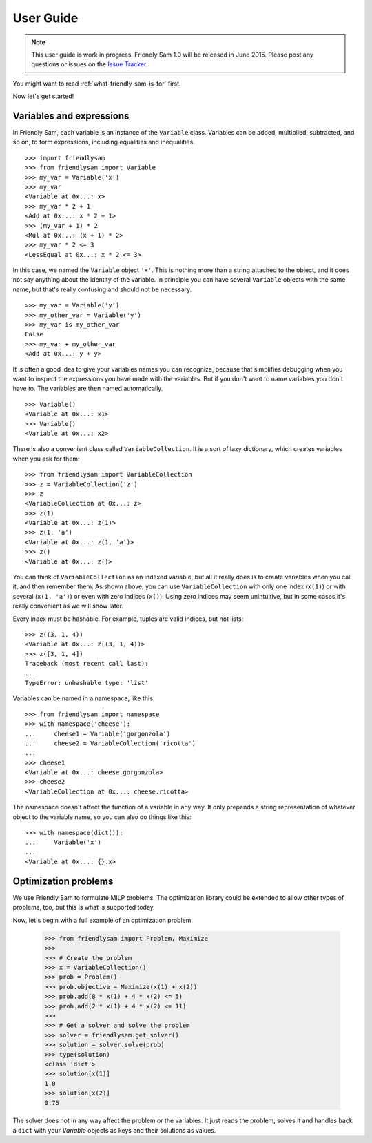 .. _user-guide:

User Guide
====================================================================================

.. note::

	This user guide is work in progress. Friendly Sam 1.0 will be released in June 2015. Please post any questions or issues on the `Issue Tracker <https://github.com/sp-etx/friendlysam/issues>`_.


You might want to read :ref:`what-friendly-sam-is-for` first.

Now let's get started!

Variables and expressions
----------------------------

In Friendly Sam, each variable is an instance of the ``Variable`` class. Variables can be added, multiplied, subtracted, and so on, to form expressions, including equalities and inequalities.

::

	>>> import friendlysam
	>>> from friendlysam import Variable
	>>> my_var = Variable('x')
	>>> my_var
	<Variable at 0x...: x>
	>>> my_var * 2 + 1
	<Add at 0x...: x * 2 + 1>
	>>> (my_var + 1) * 2
	<Mul at 0x...: (x + 1) * 2>
	>>> my_var * 2 <= 3
	<LessEqual at 0x...: x * 2 <= 3>

In this case, we named the ``Variable`` object ``'x'``. This is nothing more than a string attached to the object, and it does not say anything about the identity of the variable. In principle you can have several ``Variable`` objects with the same name, but that's really confusing and should not be necessary.

::

	>>> my_var = Variable('y')
	>>> my_other_var = Variable('y')
	>>> my_var is my_other_var
	False
	>>> my_var + my_other_var
	<Add at 0x...: y + y>

It is often a good idea to give your variables names you can recognize, because that simplifies debugging when you want to inspect the expressions you have made with the variables. But if you don't want to name variables you don't have to. The variables are then named automatically.

::

	>>> Variable()
	<Variable at 0x...: x1>
	>>> Variable()
	<Variable at 0x...: x2>

There is also a convenient class called ``VariableCollection``. It is a sort of lazy dictionary, which creates variables when you ask for them::

	>>> from friendlysam import VariableCollection
	>>> z = VariableCollection('z')
	>>> z
	<VariableCollection at 0x...: z>
	>>> z(1)
	<Variable at 0x...: z(1)>
	>>> z(1, 'a')
	<Variable at 0x...: z(1, 'a')>
	>>> z()
	<Variable at 0x...: z()>


You can think of ``VariableCollection`` as an indexed variable, but all it really does is to create variables when you call it, and then remember them. As shown above, you can use ``VariableCollection`` with only one index (``x(1)``) or with several (``x(1, 'a')``) or even with zero indices (``x()``). Using zero indices may seem unintuitive, but in some cases it's really convenient as we will show later.

Every index must be hashable. For example, tuples are valid indices, but not lists::
	
	>>> z((3, 1, 4))
	<Variable at 0x...: z((3, 1, 4))>
	>>> z([3, 1, 4])
	Traceback (most recent call last):
	...
	TypeError: unhashable type: 'list'


Variables can be named in a namespace, like this::

	>>> from friendlysam import namespace
	>>> with namespace('cheese'):
	...     cheese1 = Variable('gorgonzola')
	...     cheese2 = VariableCollection('ricotta')
	... 
	>>> cheese1
	<Variable at 0x...: cheese.gorgonzola>
	>>> cheese2
	<VariableCollection at 0x...: cheese.ricotta>

The namespace doesn't affect the function of a variable in any way. It only prepends a string representation of whatever object to the variable name, so you can also do things like this::

	>>> with namespace(dict()):
	...     Variable('x')
	... 
	<Variable at 0x...: {}.x>


Optimization problems
-----------------------

We use Friendly Sam to formulate MILP problems. The optimization library could be extended to allow other types of problems, too, but this is what is supported today.

Now, let's begin with a full example of an optimization problem.

	>>> from friendlysam import Problem, Maximize
	>>> 
	>>> # Create the problem
	>>> x = VariableCollection()
	>>> prob = Problem()
	>>> prob.objective = Maximize(x(1) + x(2))
	>>> prob.add(8 * x(1) + 4 * x(2) <= 5)
	>>> prob.add(2 * x(1) + 4 * x(2) <= 11)
	>>> 
	>>> # Get a solver and solve the problem
	>>> solver = friendlysam.get_solver()
	>>> solution = solver.solve(prob)
	>>> type(solution)
	<class 'dict'>
	>>> solution[x(1)]
	1.0
	>>> solution[x(2)]
	0.75

The solver does not in any way affect the problem or the variables. It just reads the problem, solves it and handles back a ``dict`` with your `Variable` objects as keys and their solutions as values.
